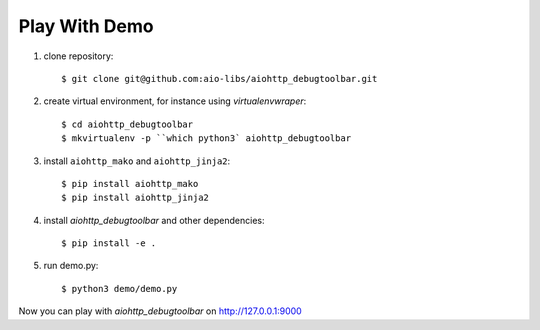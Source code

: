 Play With Demo
--------------


1) clone repository::

    $ git clone git@github.com:aio-libs/aiohttp_debugtoolbar.git

2) create virtual environment, for instance using *virtualenvwraper*::

    $ cd aiohttp_debugtoolbar
    $ mkvirtualenv -p ``which python3` aiohttp_debugtoolbar

3) install ``aiohttp_mako`` and ``aiohttp_jinja2``::

    $ pip install aiohttp_mako
    $ pip install aiohttp_jinja2

4) install `aiohttp_debugtoolbar` and other dependencies::

    $ pip install -e .

5) run demo.py::

    $ python3 demo/demo.py

Now you can play with `aiohttp_debugtoolbar` on http://127.0.0.1:9000
